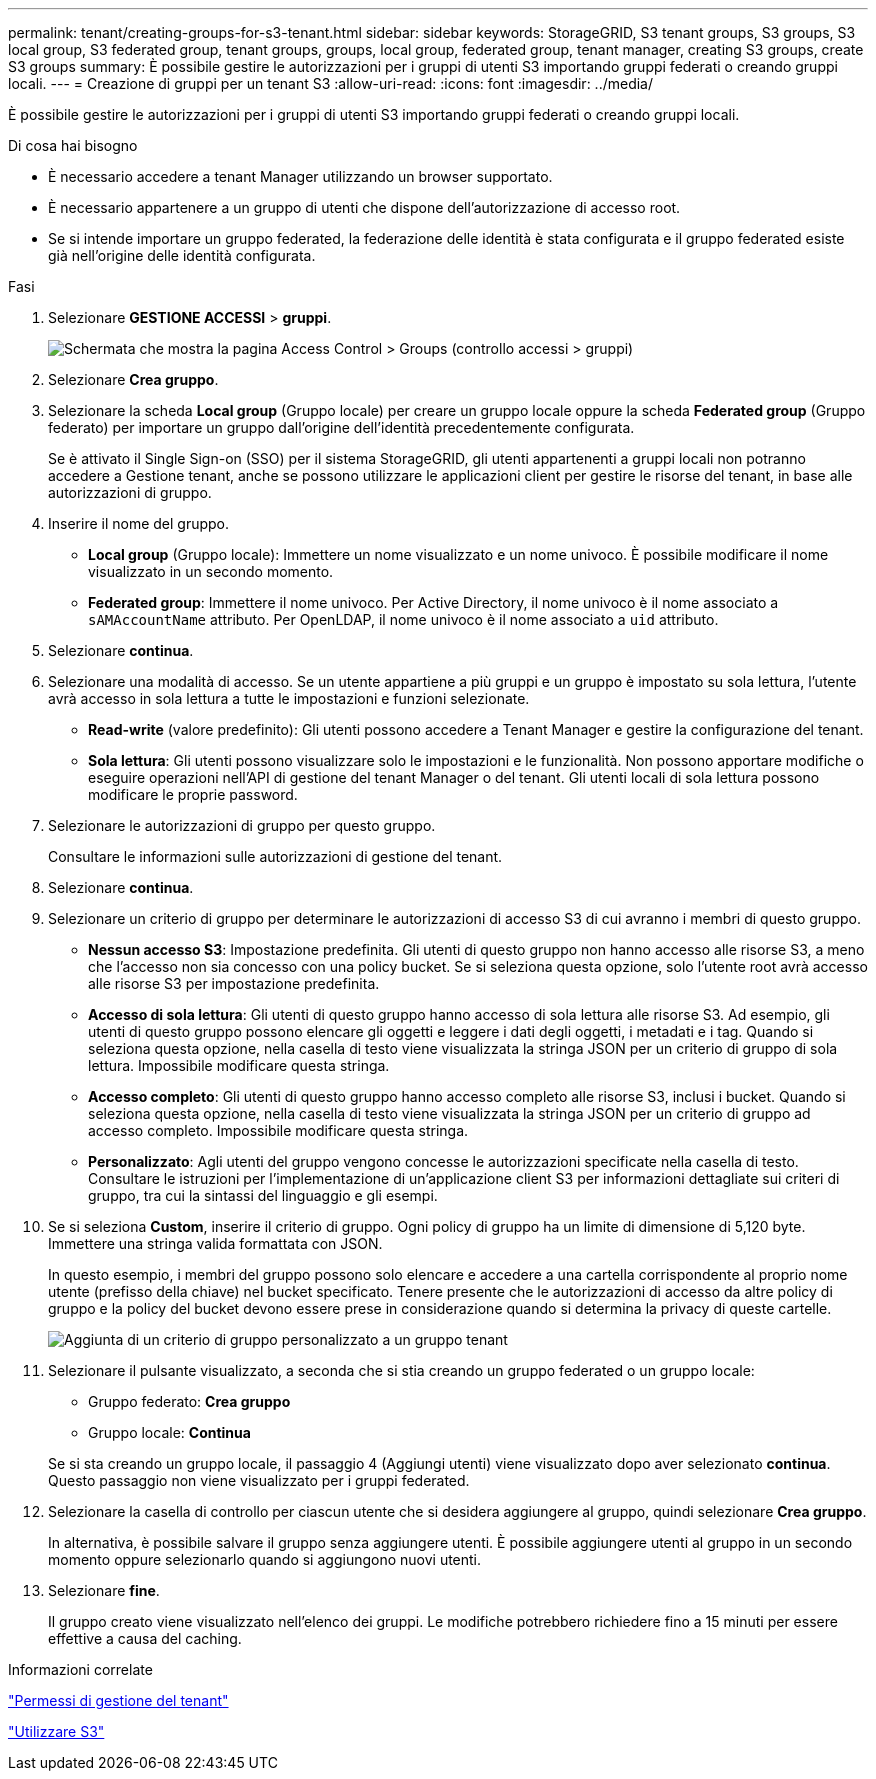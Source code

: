 ---
permalink: tenant/creating-groups-for-s3-tenant.html 
sidebar: sidebar 
keywords: StorageGRID, S3 tenant groups, S3 groups, S3 local group, S3 federated group, tenant groups, groups, local group, federated group, tenant manager, creating S3 groups, create S3 groups 
summary: È possibile gestire le autorizzazioni per i gruppi di utenti S3 importando gruppi federati o creando gruppi locali. 
---
= Creazione di gruppi per un tenant S3
:allow-uri-read: 
:icons: font
:imagesdir: ../media/


[role="lead"]
È possibile gestire le autorizzazioni per i gruppi di utenti S3 importando gruppi federati o creando gruppi locali.

.Di cosa hai bisogno
* È necessario accedere a tenant Manager utilizzando un browser supportato.
* È necessario appartenere a un gruppo di utenti che dispone dell'autorizzazione di accesso root.
* Se si intende importare un gruppo federated, la federazione delle identità è stata configurata e il gruppo federated esiste già nell'origine delle identità configurata.


.Fasi
. Selezionare *GESTIONE ACCESSI* > *gruppi*.
+
image::../media/tenant_add_groups_example.png[Schermata che mostra la pagina Access Control > Groups (controllo accessi > gruppi)]

. Selezionare *Crea gruppo*.
. Selezionare la scheda *Local group* (Gruppo locale) per creare un gruppo locale oppure la scheda *Federated group* (Gruppo federato) per importare un gruppo dall'origine dell'identità precedentemente configurata.
+
Se è attivato il Single Sign-on (SSO) per il sistema StorageGRID, gli utenti appartenenti a gruppi locali non potranno accedere a Gestione tenant, anche se possono utilizzare le applicazioni client per gestire le risorse del tenant, in base alle autorizzazioni di gruppo.

. Inserire il nome del gruppo.
+
** *Local group* (Gruppo locale): Immettere un nome visualizzato e un nome univoco. È possibile modificare il nome visualizzato in un secondo momento.
** *Federated group*: Immettere il nome univoco. Per Active Directory, il nome univoco è il nome associato a `sAMAccountName` attributo. Per OpenLDAP, il nome univoco è il nome associato a `uid` attributo.


. Selezionare *continua*.
. Selezionare una modalità di accesso. Se un utente appartiene a più gruppi e un gruppo è impostato su sola lettura, l'utente avrà accesso in sola lettura a tutte le impostazioni e funzioni selezionate.
+
** *Read-write* (valore predefinito): Gli utenti possono accedere a Tenant Manager e gestire la configurazione del tenant.
** *Sola lettura*: Gli utenti possono visualizzare solo le impostazioni e le funzionalità. Non possono apportare modifiche o eseguire operazioni nell'API di gestione del tenant Manager o del tenant. Gli utenti locali di sola lettura possono modificare le proprie password.


. Selezionare le autorizzazioni di gruppo per questo gruppo.
+
Consultare le informazioni sulle autorizzazioni di gestione del tenant.

. Selezionare *continua*.
. Selezionare un criterio di gruppo per determinare le autorizzazioni di accesso S3 di cui avranno i membri di questo gruppo.
+
** *Nessun accesso S3*: Impostazione predefinita. Gli utenti di questo gruppo non hanno accesso alle risorse S3, a meno che l'accesso non sia concesso con una policy bucket. Se si seleziona questa opzione, solo l'utente root avrà accesso alle risorse S3 per impostazione predefinita.
** *Accesso di sola lettura*: Gli utenti di questo gruppo hanno accesso di sola lettura alle risorse S3. Ad esempio, gli utenti di questo gruppo possono elencare gli oggetti e leggere i dati degli oggetti, i metadati e i tag. Quando si seleziona questa opzione, nella casella di testo viene visualizzata la stringa JSON per un criterio di gruppo di sola lettura. Impossibile modificare questa stringa.
** *Accesso completo*: Gli utenti di questo gruppo hanno accesso completo alle risorse S3, inclusi i bucket. Quando si seleziona questa opzione, nella casella di testo viene visualizzata la stringa JSON per un criterio di gruppo ad accesso completo. Impossibile modificare questa stringa.
** *Personalizzato*: Agli utenti del gruppo vengono concesse le autorizzazioni specificate nella casella di testo. Consultare le istruzioni per l'implementazione di un'applicazione client S3 per informazioni dettagliate sui criteri di gruppo, tra cui la sintassi del linguaggio e gli esempi.


. Se si seleziona *Custom*, inserire il criterio di gruppo. Ogni policy di gruppo ha un limite di dimensione di 5,120 byte. Immettere una stringa valida formattata con JSON.
+
In questo esempio, i membri del gruppo possono solo elencare e accedere a una cartella corrispondente al proprio nome utente (prefisso della chiave) nel bucket specificato. Tenere presente che le autorizzazioni di accesso da altre policy di gruppo e la policy del bucket devono essere prese in considerazione quando si determina la privacy di queste cartelle.

+
image::../media/tenant_add_group_custom.png[Aggiunta di un criterio di gruppo personalizzato a un gruppo tenant]

. Selezionare il pulsante visualizzato, a seconda che si stia creando un gruppo federated o un gruppo locale:
+
** Gruppo federato: *Crea gruppo*
** Gruppo locale: *Continua*


+
Se si sta creando un gruppo locale, il passaggio 4 (Aggiungi utenti) viene visualizzato dopo aver selezionato *continua*. Questo passaggio non viene visualizzato per i gruppi federated.

. Selezionare la casella di controllo per ciascun utente che si desidera aggiungere al gruppo, quindi selezionare *Crea gruppo*.
+
In alternativa, è possibile salvare il gruppo senza aggiungere utenti. È possibile aggiungere utenti al gruppo in un secondo momento oppure selezionarlo quando si aggiungono nuovi utenti.

. Selezionare *fine*.
+
Il gruppo creato viene visualizzato nell'elenco dei gruppi. Le modifiche potrebbero richiedere fino a 15 minuti per essere effettive a causa del caching.



.Informazioni correlate
link:tenant-management-permissions.html["Permessi di gestione del tenant"]

link:../s3/index.html["Utilizzare S3"]
